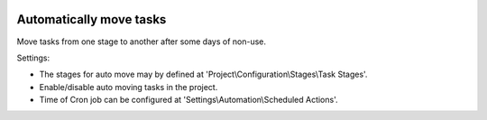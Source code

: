 .. image:: https://itpp.dev/images/infinity-readme.png
   :alt: Tested and maintained by IT Projects Labs
   :target: https://itpp.dev

Automatically move tasks
=========================

Move tasks from one stage to another after some days of non-use.

Settings:

* The stages for auto move may by defined at 'Project\\Configuration\\Stages\\Task Stages'.
* Enable/disable auto moving tasks in the project.
* Time of Cron job can be configured at 'Settings\\Automation\\Scheduled Actions'.
